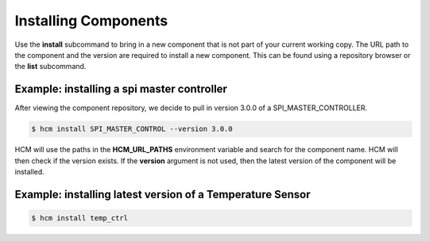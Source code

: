 Installing Components
=====================

Use the **install** subcommand to bring in a new component that is not part of your current working copy.
The URL path to the component and the version are required to install a new component.
This can be found using a repository browser or the **list** subcommand.

Example:  installing a spi master controller
--------------------------------------------

After viewing the component repository, we decide to pull in version 3.0.0 of a SPI_MASTER_CONTROLLER.

.. code-block:: bash

   $ hcm install SPI_MASTER_CONTROL --version 3.0.0

HCM will use the paths in the **HCM_URL_PATHS** environment variable and search for the component name.
HCM will then check if the version exists.
If the **version** argument is not used, then the latest version of the component will be installed.

Example:  installing latest version of a Temperature Sensor
-----------------------------------------------------------

.. code-block:: bash

   $ hcm install temp_ctrl

